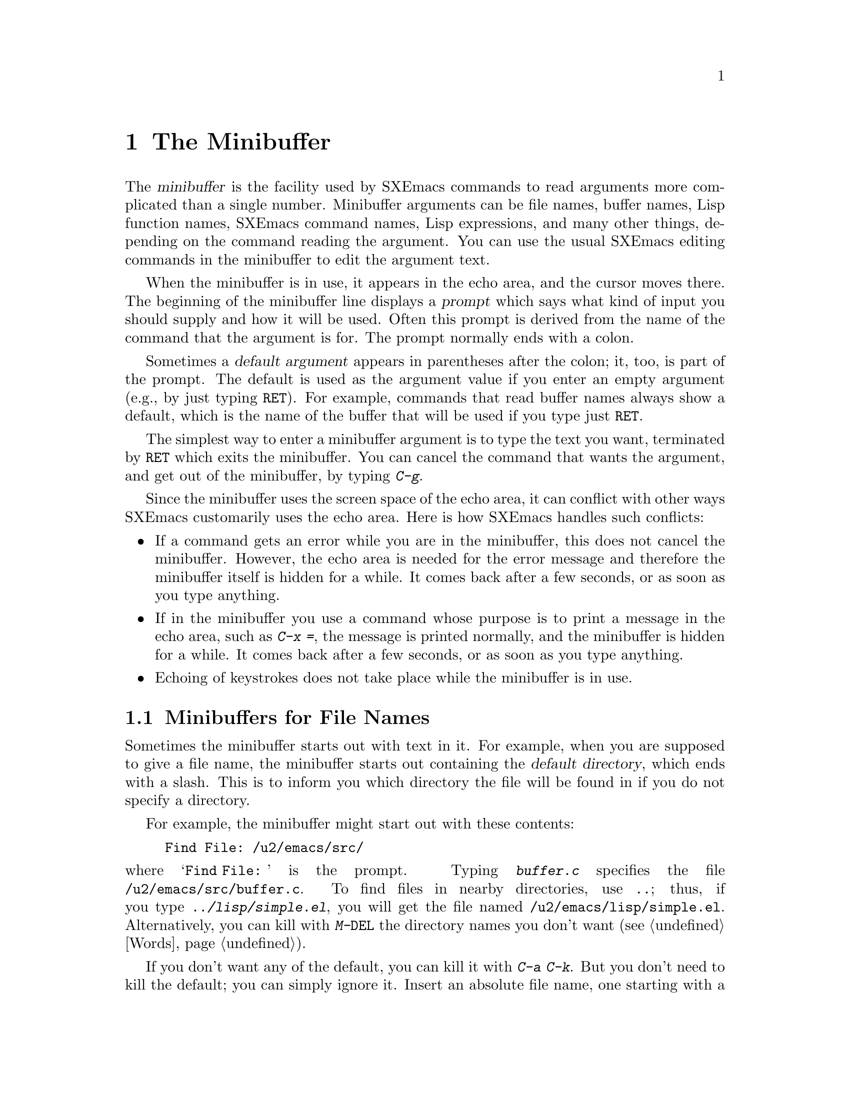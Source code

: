 
@node Minibuffer, M-x, Undo, Top
@chapter The Minibuffer
@cindex minibuffer

  The @dfn{minibuffer} is the facility used by SXEmacs commands to read
arguments more complicated than a single number.  Minibuffer arguments
can be file names, buffer names, Lisp function names, SXEmacs command
names, Lisp expressions, and many other things, depending on the command
reading the argument.  You can use the usual SXEmacs editing commands in
the minibuffer to edit the argument text.

@cindex prompt
  When the minibuffer is in use, it appears in the echo area, and the
cursor moves there.  The beginning of the minibuffer line displays a
@dfn{prompt} which says what kind of input you should supply and how it
will be used.  Often this prompt is derived from the name of the command
that the argument is for.  The prompt normally ends with a colon.

@cindex default argument
  Sometimes a @dfn{default argument} appears in parentheses after the
colon; it, too, is part of the prompt.  The default is used as the
argument value if you enter an empty argument (e.g., by just typing @key{RET}).
For example, commands that read buffer names always show a default, which
is the name of the buffer that will be used if you type just @key{RET}.

@kindex C-g
  The simplest way to enter a minibuffer argument is to type the text
you want, terminated by @key{RET} which exits the minibuffer.  You can
cancel the command that wants the argument, and get out of the
minibuffer, by typing @kbd{C-g}.

  Since the minibuffer uses the screen space of the echo area, it can
conflict with other ways SXEmacs customarily uses the echo area.  Here is
how SXEmacs handles such conflicts:

@itemize @bullet
@item
If a command gets an error while you are in the minibuffer, this does
not cancel the minibuffer.  However, the echo area is needed for the
error message and therefore the minibuffer itself is hidden for a
while.  It comes back after a few seconds, or as soon as you type
anything.

@item
If in the minibuffer you use a command whose purpose is to print a
message in the echo area, such as @kbd{C-x =}, the message is printed
normally, and the minibuffer is hidden for a while.  It comes back
after a few seconds, or as soon as you type anything.

@item
Echoing of keystrokes does not take place while the minibuffer is in
use.
@end itemize

@menu
* File: Minibuffer File.  Entering file names with the minibuffer.
* Edit: Minibuffer Edit.  How to edit in the minibuffer.
* Completion::		  An abbreviation facility for minibuffer input.
* Minibuffer History::    Reusing recent minibuffer arguments.
* Repetition::		  Re-executing commands that used the minibuffer.
@end menu

@node Minibuffer File, Minibuffer Edit, Minibuffer, Minibuffer
@section Minibuffers for File Names

  Sometimes the minibuffer starts out with text in it.  For example, when
you are supposed to give a file name, the minibuffer starts out containing
the @dfn{default directory}, which ends with a slash.  This is to inform
you which directory the file will be found in if you do not specify a
directory.

  For example, the minibuffer might start out with these contents:

@example
Find File: /u2/emacs/src/
@end example

@noindent
where @samp{Find File:@: } is the prompt.  Typing @kbd{buffer.c}
specifies the file @file{/u2/emacs/src/buffer.c}.  To find files in
nearby directories, use @kbd{..}; thus, if you type
@kbd{../lisp/simple.el}, you will get the file named
@file{/u2/emacs/lisp/simple.el}.  Alternatively, you can kill with
@kbd{M-@key{DEL}} the directory names you don't want (@pxref{Words}).

  If you don't want any of the default, you can kill it with @kbd{C-a
C-k}.  But you don't need to kill the default; you can simply ignore it.
Insert an absolute file name, one starting with a slash or a tilde,
after the default directory.  For example, to specify the file
@file{/etc/termcap}, just insert that name, giving these minibuffer
contents:

@example
Find File: /u2/emacs/src//etc/termcap
@end example

@noindent
@cindex // in file name
@cindex double slash in file name
@cindex slashes repeated in file name
SXEmacs gives a special meaning to a double slash (which is not normally
a useful thing to write): it means, ``ignore everything before the
second slash in the pair.''  Thus, @samp{/u2/emacs/src/} is ignored in
the example above, and you get the file @file{/etc/termcap}.

@vindex insert-default-directory
If you set @code{insert-default-directory} to @code{nil}, the default
directory is not inserted in the minibuffer.  This way, the minibuffer
starts out empty.  But the name you type, if relative, is still
interpreted with respect to the same default directory.

@node Minibuffer Edit, Completion, Minibuffer File, Minibuffer
@section Editing in the Minibuffer

  The minibuffer is an SXEmacs buffer (albeit a peculiar one), and the
usual SXEmacs commands are available for editing the text of an argument
you are entering.

  Since @key{RET} in the minibuffer is defined to exit the minibuffer,
you can't use it to insert a newline in the minibuffer.  To do that,
type @kbd{C-o} or @kbd{C-q C-j}.  (Recall that a newline is really the
character control-J.)

  The minibuffer has its own window which always has space on the screen
but acts as if it were not there when the minibuffer is not in use.
When the minibuffer is in use, its window is just like the others; you
can switch to another window with @kbd{C-x o}, edit text in other
windows and perhaps even visit more files, before returning to the
minibuffer to submit the argument.  You can kill text in another window,
return to the minibuffer window, and then yank the text to use it in the
argument.  @xref{Windows}.

  There are some restrictions on the use of the minibuffer window,
however.  You cannot switch buffers in it---the minibuffer and its
window are permanently attached.  Also, you cannot split or kill the
minibuffer window. But you can make it taller in the normal fashion with
@kbd{C-x ^}.  If you enable Resize-Minibuffer mode, then the
minibuffer window expands vertically as necessary to hold the text that
you put in the minibuffer.  Use @kbd{M-x resize-minibuffer-mode} to
enable or disable this minor mode (@pxref{Minor Modes}).

@kindex C-M-v
  If while in the minibuffer you issue a command that displays help text
of any sort in another window, you can use the @kbd{C-M-v} command while
in the minibuffer to scroll the help text.  This lasts until you exit
the minibuffer.  This feature is especially useful if a completing
minibuffer gives you a list of possible completions.  @xref{Other Window}.

@vindex minibuffer-confirm-incomplete
If the variable @code{minibuffer-confirm-incomplete} is @code{t}, you
are asked for confirmation if there is no known completion for the text
you typed. For example, if you attempted to visit a non-existent file,
the minibuffer might read:
@example
        Find File: chocolate_bar.c [no completions, confirm]
@end example
If you press @kbd{Return} again, that confirms the filename. Otherwise,
you can continue editing it. 

 SXEmacs supports recursive use of the minibuffer.  However, it is easy
to do this by accident (because of autorepeating keyboards, for example)
and get confused.  Therefore, most SXEmacs commands that use the
minibuffer refuse to operate if the minibuffer window is selected.  If
the minibuffer is active but you have switched to a different window,
recursive use of the minibuffer is allowed---if you know enough to try
to do this, you probably will not get confused.

@vindex enable-recursive-minibuffers
  If you set the variable @code{enable-recursive-minibuffers} to a
non-@code{nil}, recursive use of the minibuffer is always allowed.

@node Completion, Minibuffer History, Minibuffer Edit, Minibuffer
@section Completion
@cindex completion

  For certain kinds of arguments, you can use @dfn{completion} to enter
the argument value.  Completion means that you type part of the
argument, then SXEmacs visibly fills in the rest, or as much as
can be determined from the part you have typed.

  When completion is available, certain keys---@key{TAB}, @key{RET}, and
@key{SPC}---are rebound to complete the text present in the
minibuffer into a longer string that it stands for, by matching it
against a set of @dfn{completion alternatives} provided by the command
reading the argument.  @kbd{?} is defined to display a list of possible
completions of what you have inserted.

  For example, when @kbd{M-x} uses the minibuffer to read the name of a
command, it provides a list of all available SXEmacs command names to
complete against.  The completion keys match the text in the minibuffer
against all the command names, find any additional name characters
implied by the ones already present in the minibuffer, and add those
characters to the ones you have given.  This is what makes it possible
to type @kbd{M-x inse @key{SPC} b @key{RET}} instead of @kbd{M-x
insert-buffer @key{RET}} (for example).

  Case is normally significant in completion because it is significant
in most of the names that you can complete (buffer names, file names and
command names).  Thus, @samp{fo} does not complete to @samp{Foo}.  When
you are completing a name in which case does not matter, case may be
ignored for completion's sake if specified by program.

When a completion list is displayed, the completions will highlight as
you move the mouse over them.  Clicking the middle mouse button on any 
highlighted completion will ``select'' it just as if you had typed it in
and hit @key{RET}.

@menu
* Example: Completion Example.
* Commands: Completion Commands.
* Strict Completion::
* Options: Completion Options.
@end menu

@node Completion Example, Completion Commands, Completion, Completion
@subsection Completion Example

@kindex TAB
@findex minibuffer-complete
  A concrete example may help here.  If you type @kbd{M-x au @key{TAB}},
the @key{TAB} looks for alternatives (in this case, command names) that
start with @samp{au}.  There are several, including
@code{auto-fill-mode} and @code{auto-save-mode}---but they are all the
same as far as @code{auto}, so the @samp{au} in the minibuffer changes
to @samp{auto}.

  If you type @key{TAB} again immediately, there are multiple
possibilities for the very next character---it could be any of
@samp{c-}---so no more characters are added; instead, @key{TAB}
displays a list of all possible completions in another window.

  If you go on to type @kbd{-f @key{TAB}}, this @key{TAB} sees
@samp{auto-f}.  The only command name starting this way is
@code{auto-fill-mode}, so completion fills in the rest of that.  You now
have @samp{auto-fill-mode} in the minibuffer after typing just @kbd{au
@key{TAB} f @key{TAB}}.  Note that @key{TAB} has this effect because in
the minibuffer it is bound to the command @code{minibuffer-complete}
when completion is available.

@node Completion Commands, Strict Completion, Completion Example, Completion
@subsection Completion Commands

  Here is a list of the completion commands defined in the minibuffer
when completion is available.

@table @kbd
@item @key{TAB}
Complete the text in the minibuffer as much as possible
(@code{minibuffer-complete}).
@item @key{SPC}
Complete the minibuffer text, but don't go beyond one word
(@code{minibuffer-complete-word}).
@item @key{RET}
Submit the text in the minibuffer as the argument, possibly completing
first as described below (@code{minibuffer-complete-and-exit}).
@item ?
Print a list of all possible completions of the text in the minibuffer
(@code{minibuffer-list-completions}).
@item @key{button2}
Select the highlighted text under the mouse as a minibuffer response.
When the minibuffer is being used to prompt the user for a completion,
any valid completions which are visible on the screen will be highlighted
when the mouse moves over them.  Clicking @key{button2} will select the
highlighted completion and exit the minibuffer.  
(@code{minibuf-select-highlighted-completion}).
@end table

@kindex SPC
@findex minibuffer-complete-word
  @key{SPC} completes much like @key{TAB}, but never goes beyond the
next hyphen or space.  If you have @samp{auto-f} in the minibuffer and
type @key{SPC}, it finds that the completion is @samp{auto-fill-mode},
but it stops completing after @samp{fill-}.  This gives
@samp{auto-fill-}.  Another @key{SPC} at this point completes all the
way to @samp{auto-fill-mode}.  @key{SPC} in the minibuffer when
completion is available runs the command
@code{minibuffer-complete-word}.

  Here are some commands you can use to choose a completion from a
window that displays a list of completions:

@table @kbd
@findex mouse-choose-completion
@item button2up
Clicking mouse button 2 on a completion in the list of possible
completions chooses that completion (@code{mouse-choose-completion}).
You normally use this command while point is in the minibuffer; but you
must click in the list of completions, not in the minibuffer itself.

@findex switch-to-completions
@item @key{PRIOR}
@itemx M-v
Typing @key{PRIOR} or @kbd{M-v}, while in the minibuffer, selects the
window showing the completion list buffer
(@code{switch-to-completions}).  This paves the way for using the
commands below.  (Selecting that window in the usual ways has the same
effect, but this way is more convenient.)

@findex choose-completion
@item @key{RET}
Typing @key{RET} @emph{in the completion list buffer} chooses the
completion that point is in or next to (@code{choose-completion}).  To
use this command, you must first switch windows to the window that shows
the list of completions.

@findex next-list-mode-item
@item @key{RIGHT}
@itemx @key{TAB}
@itemx C-f
Typing the right-arrow key @key{RIGHT}, @key{TAB} or @kbd{C-f} @emph{in
the completion list buffer} moves point to the following completion
(@code{next-list-mode-item}).

@findex previous-list-mode-item
@item @key{LEFT}
@itemx C-b
Typing the left-arrow key @key{LEFT} or @kbd{C-b} @emph{in the
completion list buffer} moves point toward the beginning of the buffer,
to the previous completion (@code{previous-list-mode-item}).
@end table

@node Strict Completion, Completion Options, Completion Commands, Completion
@subsection Strict Completion

  There are three different ways that @key{RET} can work in completing
minibuffers, depending on how the argument will be used.

@itemize @bullet
@item
@dfn{Strict} completion is used when it is meaningless to give any
argument except one of the known alternatives.  For example, when
@kbd{C-x k} reads the name of a buffer to kill, it is meaningless to
give anything but the name of an existing buffer.  In strict
completion, @key{RET} refuses to exit if the text in the minibuffer
does not complete to an exact match.

@item
@dfn{Cautious} completion is similar to strict completion, except that
@key{RET} exits only if the text was an exact match already, not
needing completion.  If the text is not an exact match, @key{RET} does
not exit, but it does complete the text.  If it completes to an exact
match, a second @key{RET} will exit.

Cautious completion is used for reading file names for files that must
already exist.

@item
@dfn{Permissive} completion is used when any string whatever is
meaningful, and the list of completion alternatives is just a guide.
For example, when @kbd{C-x C-f} reads the name of a file to visit, any
file name is allowed, in case you want to create a file.  In
permissive completion, @key{RET} takes the text in the minibuffer
exactly as given, without completing it.
@end itemize

  The completion commands display a list of all possible completions in
a window whenever there is more than one possibility for the very next
character.  Also, typing @kbd{?} explicitly requests such a list.  If
the list of completions is long, you can scroll it with @kbd{C-M-v}
(@pxref{Other Window}).

@node Completion Options,  , Strict Completion, Completion
@subsection Completion Options

@vindex completion-ignored-extensions
  When completion is done on file names, certain file names are usually
ignored.  The variable @code{completion-ignored-extensions} contains a
list of strings; a file whose name ends in any of those strings is
ignored as a possible completion.  The standard value of this variable
has several elements including @code{".o"}, @code{".elc"}, @code{".dvi"}
and @code{"~"}.  The effect is that, for example, @samp{foo} can
complete to @samp{foo.c} even though @samp{foo.o} exists as well.
However, if @emph{all} the possible completions end in ``ignored''
strings, then they are not ignored.  Ignored extensions do not apply to
lists of completions---those always mention all possible completions.

@vindex completion-auto-help
  If a completion command finds the next character is undetermined, it
automatically displays a list of all possible completions.  If the variable
@code{completion-auto-help} is set to @code{nil}, this does not happen,
and you must type @kbd{?} to display the possible completions.

@vindex minibuffer-confirm-incomplete
If the variable @code{minibuffer-confirm-incomplete} is set to @code{t},
then in contexts where @code{completing-read} allows answers that are
not valid completions, an extra @key{RET} must be typed to confirm the
response.  This is helpful for catching typos.

@cindex Icomplete mode
  Icomplete mode presents a constantly-updated display that tells you
what completions are available for the text you've entered so far.  The
command to enable or disable this minor mode is @kbd{M-x
icomplete-mode}.

@node Minibuffer History, Repetition, Completion, Minibuffer
@section Minibuffer History
@cindex minibuffer history
@cindex history of minibuffer input

  Every argument that you enter with the minibuffer is saved on a
@dfn{minibuffer history list} so that you can use it again later in
another argument.  Special commands load the text of an earlier argument
in the minibuffer.  They discard the old minibuffer contents, so you can
think of them as moving through the history of previous arguments.

@table @kbd
@item @key{UP}
@itemx M-p
Move to the next earlier argument string saved in the minibuffer history
(@code{previous-history-element}).
@item @key{DOWN}
@itemx M-n
Move to the next later argument string saved in the minibuffer history
(@code{next-history-element}).
@item M-r @var{regexp} @key{RET}
Move to an earlier saved argument in the minibuffer history that has a
match for @var{regexp} (@code{previous-matching-history-element}).
@item M-s @var{regexp} @key{RET}
Move to a later saved argument in the minibuffer history that has a
match for @var{regexp} (@code{next-matching-history-element}).
@end table

@kindex M-p @r{(minibuffer history)}
@kindex M-n @r{(minibuffer history)}
@findex next-history-element
@findex previous-history-element
  The simplest way to reuse the saved arguments in the history list is
to move through the history list one element at a time.  While in the
minibuffer, use @kbd{M-p} or up-arrow (@code{previous-history-element})
to ``move to'' the next earlier minibuffer input, and use @kbd{M-n} or
down-arrow (@code{next-history-element}) to ``move to'' the next later
input.

  The previous input that you fetch from the history entirely replaces
the contents of the minibuffer.  To use it as the argument, exit the
minibuffer as usual with @key{RET}.  You can also edit the text before
you reuse it; this does not change the history element that you
``moved'' to, but your new argument does go at the end of the history
list in its own right.

  For many minibuffer arguments there is a ``default'' value.  In some
cases, the minibuffer history commands know the default value.  Then you
can insert the default value into the minibuffer as text by using
@kbd{M-n} to move ``into the future'' in the history.

@findex previous-matching-history-element
@findex next-matching-history-element
@kindex M-r @r{(minibuffer history)}
@kindex M-s @r{(minibuffer history)}
  There are also commands to search forward or backward through the
history; they search for history elements that match a regular
expression that you specify with the minibuffer.  @kbd{M-r}
(@code{previous-matching-history-element}) searches older elements in
the history, while @kbd{M-s} (@code{next-matching-history-element})
searches newer elements.  By special dispensation, these commands can
use the minibuffer to read their arguments even though you are already
in the minibuffer when you issue them.  As with incremental searching,
an uppercase letter in the regular expression makes the search
case-sensitive (@pxref{Search Case}).

  All uses of the minibuffer record your input on a history list, but
there are separate history lists for different kinds of arguments.  For
example, there is a list for file names, used by all the commands that
read file names.

  There are several other very specific history lists, including one for
command names read by @kbd{M-x}, one for buffer names, one for arguments
of commands like @code{query-replace}, and one for compilation commands
read by @code{compile}.  Finally, there is one ``miscellaneous'' history
list that most minibuffer arguments use.

@c Do wee need this?
@ignore
@vindex history-length
  The variable @code{history-length} specifies the maximum length of a
minibuffer history list; once a list gets that long, the oldest element
is deleted each time an element is added.  If the value of
@code{history-length} is @code{t}, though, there is no maximum length
and elements are never deleted.
@end ignore

@node Repetition,  , Minibuffer History, Minibuffer
@section Repeating Minibuffer Commands
@cindex command history
@cindex history of commands

  Every command that uses the minibuffer at least once is recorded on a
special history list, together with the values of its arguments, so that
you can repeat the entire command.  In particular, every use of
@kbd{M-x} is recorded there, since @kbd{M-x} uses the minibuffer to read
the command name.

@findex list-command-history
@c widecommands
@table @kbd
@item C-x @key{ESC} @key{ESC}
Re-execute a recent minibuffer command (@code{repeat-complex-command}).
@item M-p
Within @kbd{C-x @key{ESC} @key{ESC}}, move to previous recorded command
(@code{previous-history-element}).
@item M-n
Within @kbd{C-x @key{ESC} @key{ESC}}, move to the next (more recent)
recorded command (@code{next-history-element}).
@item M-x list-command-history
Display the entire command history, showing all the commands
@kbd{C-x @key{ESC} @key{ESC}} can repeat, most recent first.
@end table

@kindex C-x ESC ESC
@findex repeat-complex-command
  @kbd{C-x @key{ESC} @key{ESC}} is used to re-execute a recent
minibuffer-using command.  With no argument, it repeats the last such
command.  A numeric argument specifies which command to repeat; one
means the last one, and larger numbers specify earlier ones.

  @kbd{C-x @key{ESC} @key{ESC}} works by turning the previous command
into a Lisp expression and then entering a minibuffer initialized with
the text for that expression.  If you type just @key{RET}, the command
is repeated as before.  You can also change the command by editing the
Lisp expression.  Whatever expression you finally submit is what will be
executed.  The repeated command is added to the front of the command
history unless it is identical to the most recently executed command
already there.

  Even if you don't understand Lisp syntax, it will probably be obvious
which command is displayed for repetition.  If you do not change the text,
you can be sure the command will repeat exactly as before.

@kindex M-n
@kindex M-p
@findex next-complex-command
@findex previous-complex-command
  If you are in the minibuffer for @kbd{C-x @key{ESC} @key{ESC}} and the
command shown to you is not the one you want to repeat, you can move
around the list of previous commands using @kbd{M-n} and @kbd{M-p}.
@kbd{M-p} replaces the contents of the minibuffer with the next earlier
recorded command, and @kbd{M-n} replaces it with the next later command.
After finding the desired previous command, you can edit its expression
and then resubmit it by typing @key{RET}.  Any editing you have done on
the command to be repeated is lost if you use @kbd{M-n} or @kbd{M-p}.

@kbd{M-n} and @kbd{M-p} are specially defined within @kbd{C-x @key{ESC}
@key{ESC}} to run the commands @code{previous-history-element} and
@code{next-history-element}.

@vindex command-history
  The list of previous commands using the minibuffer is stored as a Lisp
list in the variable @code{command-history}.  Each element of the list
is a Lisp expression which describes one command and its arguments.
Lisp programs can reexecute a command by feeding the corresponding
@code{command-history} element to @code{eval}.
